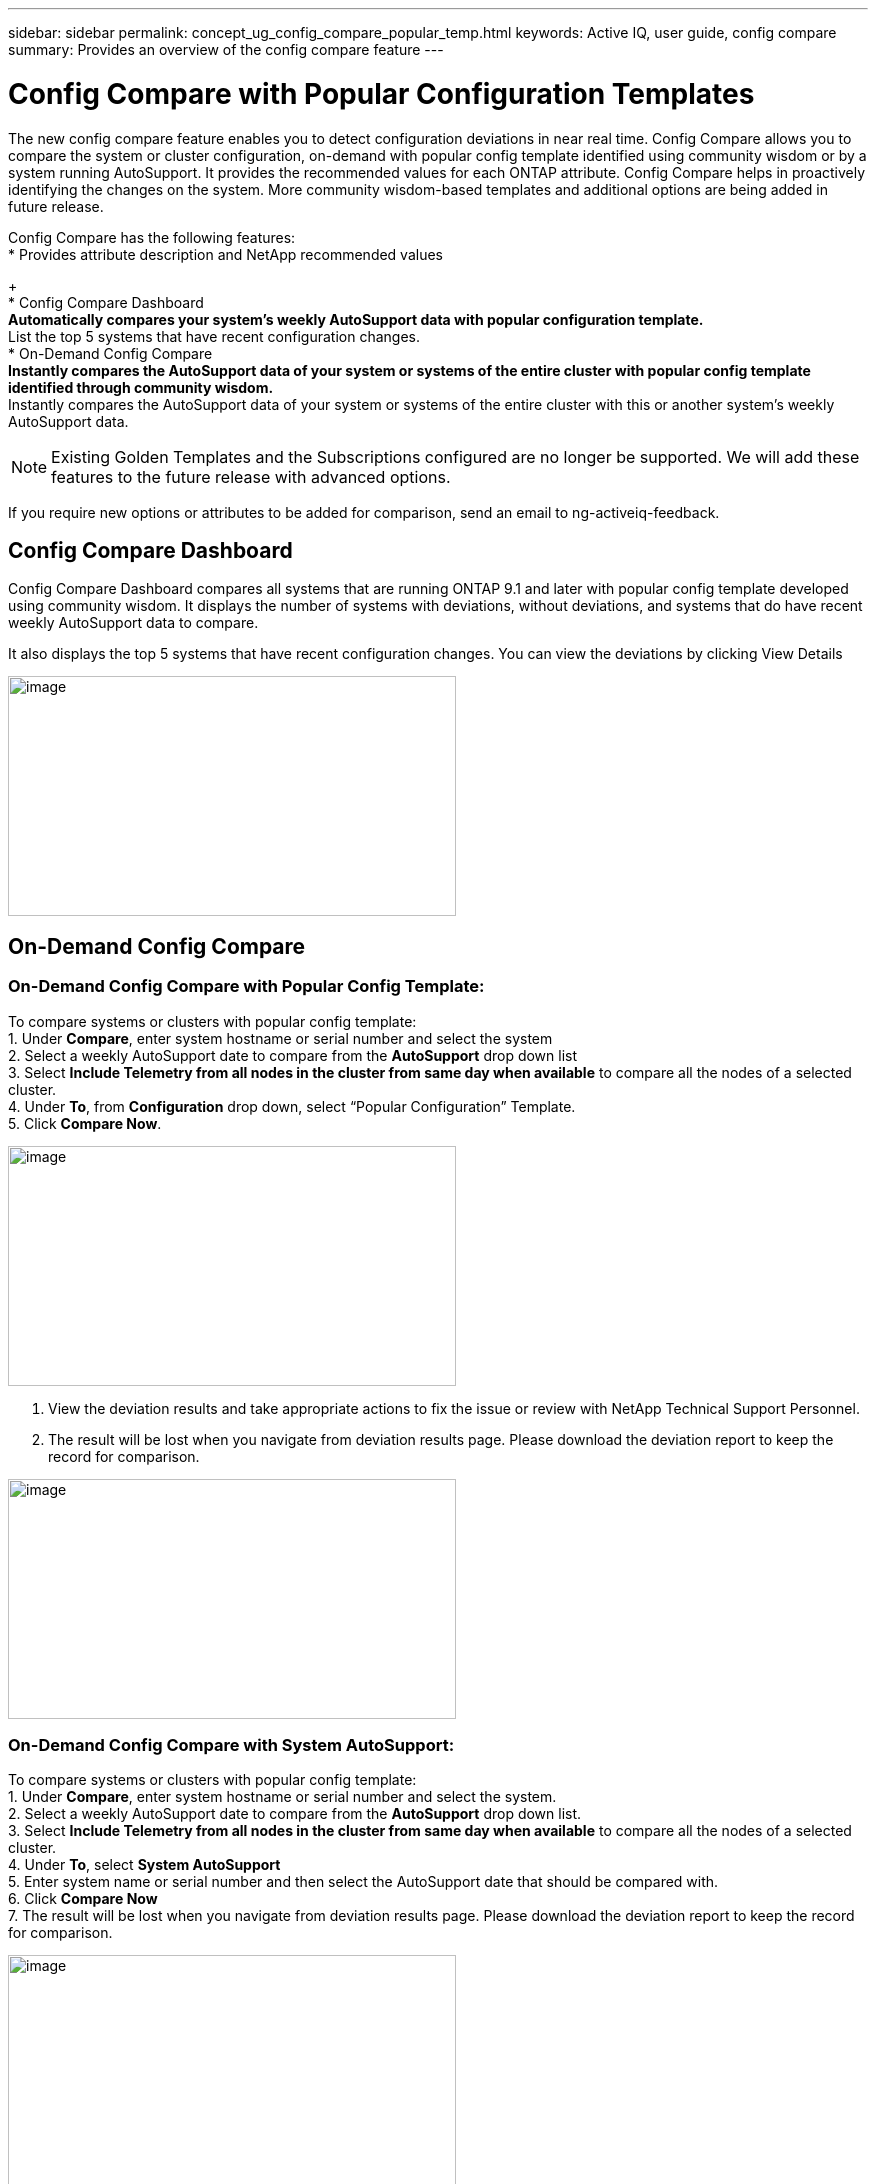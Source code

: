 ---
sidebar: sidebar
permalink: concept_ug_config_compare_popular_temp.html
keywords: Active IQ, user guide, config compare
summary: Provides an overview of the config compare feature
---

= Config Compare with Popular Configuration Templates
:hardbreaks:
:nofooter:
:icons: font
:linkattrs:
:imagesdir: ./media/UserGuide

The new config compare feature enables you to detect configuration deviations in near real time. Config Compare allows you to compare the system or cluster configuration, on-demand with popular config template identified using community wisdom or by a system running AutoSupport.  It provides the recommended values for each ONTAP attribute.  Config Compare helps in proactively identifying the changes on the system.  More community wisdom-based templates and additional options are being added in future release.

Config Compare has the following features:
* Provides attribute description and NetApp recommended values
+
* Config Compare Dashboard
** Automatically compares your system’s weekly AutoSupport data with popular configuration template.
** List the top 5 systems that have recent configuration changes.
* On-Demand Config Compare
** Instantly compares the AutoSupport data of your system or systems of the entire cluster with popular config template identified through community wisdom.
**	Instantly compares the AutoSupport data of your system or systems of the entire cluster with this or another system’s weekly AutoSupport data.

NOTE: Existing Golden Templates and the Subscriptions configured are no longer be supported. We will add these features to the future release with advanced options.

If you require new options or attributes to be added for comparison, send an email to ng-activeiq-feedback.

== Config Compare Dashboard

Config Compare Dashboard compares all systems that are running ONTAP 9.1 and later with popular config template developed using community wisdom.  It displays the number of systems with deviations, without deviations, and systems that do have recent weekly AutoSupport data to compare.

It also displays the top 5 systems that have recent configuration changes.  You can view the deviations by clicking View Details

image:config_compare_dashboard.png[image,width=448,height=240]

== On-Demand Config Compare
=== On-Demand Config Compare with Popular Config Template:

To compare systems or clusters with popular config template:
1.	Under *Compare*, enter system hostname or serial number and select the system
2.	Select a weekly AutoSupport date to compare from the *AutoSupport* drop down list
3.	Select *Include Telemetry from all nodes in the cluster from same day when available* to compare all the nodes of a selected cluster.
4.	Under *To*, from *Configuration* drop down, select “Popular Configuration” Template.
5.	Click *Compare Now*.

image:on_demand_config_compare_popular_temp.png[image,width=448,height=240]

6.	View the deviation results and take appropriate actions to fix the issue or review with NetApp Technical Support Personnel.
7.	The result will be lost when you navigate from deviation results page.  Please download the deviation report to keep the record for comparison.

image:on_demand_config_compare_popular_temp_result.png[image,width=448,height=240]

=== On-Demand Config Compare with System AutoSupport:

To compare systems or clusters with popular config template:
1.	Under *Compare*, enter system hostname or serial number and select the system.
2.	Select a weekly AutoSupport date to compare from the *AutoSupport* drop down list.
3.	Select *Include Telemetry from all nodes in the cluster from same day when available* to compare all the nodes of a selected cluster.
4.	Under *To*, select *System AutoSupport*
5.	Enter system name or serial number and then select the AutoSupport date that should be compared with.
6.	Click *Compare Now*
7.	The result will be lost when you navigate from deviation results page.  Please download the deviation report to keep the record for comparison.

image:on_demand_config_compare_system_autosupport.png[image,width=448,height=240]

=== Deviation Result:
When *Include telemetry from all nodes in the cluster from same day when available* is selected, it compares all the AutoSupport data of the system that belong to the cluster with either the popular config template or system Autosupport that is selected.  The results can be viewed in Deviation Results as shown below.
Monitor the status and once it is completed, view the deviation results or download the report.  Reports will be automatically purged after 2 days from the generated date.

image:config_compare_deviation_results.png[image,width=448,height=240]

=== View Sections used for Comparison with Popular Config Template or System AutoSupport:
In Config Compare page, click *View sections used for comparison* to view all the sections and attributes that are used for comparing with either popular config template or system AutoSupport that is selected.
If you require new options or attributes to be added for comparison, send an email to ng-activeiq-feedback.

image:config_compare_view_section_comparison.png[image,width=448,height=240]
